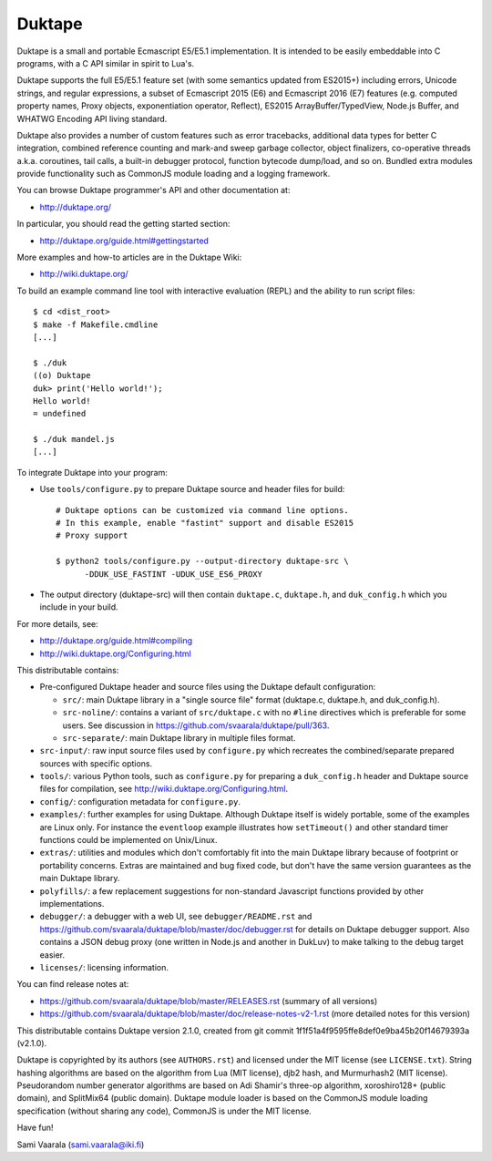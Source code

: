 =======
Duktape
=======

Duktape is a small and portable Ecmascript E5/E5.1 implementation.  It is
intended to be easily embeddable into C programs, with a C API similar in
spirit to Lua's.

Duktape supports the full E5/E5.1 feature set (with some semantics updated
from ES2015+) including errors, Unicode strings, and regular expressions,
a subset of Ecmascript 2015 (E6) and Ecmascript 2016 (E7) features (e.g.
computed property names, Proxy objects, exponentiation operator, Reflect),
ES2015 ArrayBuffer/TypedView, Node.js Buffer, and WHATWG Encoding API
living standard.

Duktape also provides a number of custom features such as error tracebacks,
additional data types for better C integration, combined reference counting
and mark-and sweep garbage collector, object finalizers, co-operative
threads a.k.a. coroutines, tail calls, a built-in debugger protocol, function
bytecode dump/load, and so on.  Bundled extra modules provide functionality
such as CommonJS module loading and a logging framework.

You can browse Duktape programmer's API and other documentation at:

* http://duktape.org/

In particular, you should read the getting started section:

* http://duktape.org/guide.html#gettingstarted

More examples and how-to articles are in the Duktape Wiki:

* http://wiki.duktape.org/

To build an example command line tool with interactive evaluation (REPL) and
the ability to run script files::

  $ cd <dist_root>
  $ make -f Makefile.cmdline
  [...]

  $ ./duk
  ((o) Duktape
  duk> print('Hello world!');
  Hello world!
  = undefined

  $ ./duk mandel.js
  [...]

To integrate Duktape into your program:

* Use ``tools/configure.py`` to prepare Duktape source and header files
  for build::

      # Duktape options can be customized via command line options.
      # In this example, enable "fastint" support and disable ES2015
      # Proxy support

      $ python2 tools/configure.py --output-directory duktape-src \
            -DDUK_USE_FASTINT -UDUK_USE_ES6_PROXY

* The output directory (duktape-src) will then contain ``duktape.c``,
  ``duktape.h``, and ``duk_config.h`` which you include in your build.

For more details, see:

* http://duktape.org/guide.html#compiling

* http://wiki.duktape.org/Configuring.html

This distributable contains:

* Pre-configured Duktape header and source files using the Duktape default
  configuration:

  * ``src/``: main Duktape library in a "single source file" format (duktape.c,
    duktape.h, and duk_config.h).

  * ``src-noline/``: contains a variant of ``src/duktape.c`` with no ``#line``
    directives which is preferable for some users.  See discussion in
    https://github.com/svaarala/duktape/pull/363.

  * ``src-separate/``: main Duktape library in multiple files format.

* ``src-input/``: raw input source files used by ``configure.py`` which
  recreates the combined/separate prepared sources with specific options.

* ``tools/``: various Python tools, such as ``configure.py`` for preparing
  a ``duk_config.h`` header and Duktape source files for compilation, see
  http://wiki.duktape.org/Configuring.html.

* ``config/``: configuration metadata for ``configure.py``.

* ``examples/``: further examples for using Duktape.  Although Duktape
  itself is widely portable, some of the examples are Linux only.
  For instance the ``eventloop`` example illustrates how ``setTimeout()``
  and other standard timer functions could be implemented on Unix/Linux.

* ``extras/``: utilities and modules which don't comfortably fit into the
  main Duktape library because of footprint or portability concerns.
  Extras are maintained and bug fixed code, but don't have the same version
  guarantees as the main Duktape library.

* ``polyfills/``: a few replacement suggestions for non-standard Javascript
  functions provided by other implementations.

* ``debugger/``: a debugger with a web UI, see ``debugger/README.rst`` and
  https://github.com/svaarala/duktape/blob/master/doc/debugger.rst for
  details on Duktape debugger support.  Also contains a JSON debug proxy
  (one written in Node.js and another in DukLuv) to make talking to the
  debug target easier.

* ``licenses/``: licensing information.

You can find release notes at:

* https://github.com/svaarala/duktape/blob/master/RELEASES.rst
  (summary of all versions)

* https://github.com/svaarala/duktape/blob/master/doc/release-notes-v2-1.rst
  (more detailed notes for this version)

This distributable contains Duktape version 2.1.0, created from git
commit 1f1f51a4f9595ffe8def0e9ba45b20f14679393a (v2.1.0).

Duktape is copyrighted by its authors (see ``AUTHORS.rst``) and licensed
under the MIT license (see ``LICENSE.txt``).  String hashing algorithms are
based on the algorithm from Lua (MIT license), djb2 hash, and Murmurhash2
(MIT license).  Pseudorandom number generator algorithms are based on
Adi Shamir's three-op algorithm, xoroshiro128+ (public domain), and SplitMix64
(public domain).  Duktape module loader is based on the CommonJS module
loading specification (without sharing any code), CommonJS is under the MIT
license.

Have fun!

Sami Vaarala (sami.vaarala@iki.fi)
